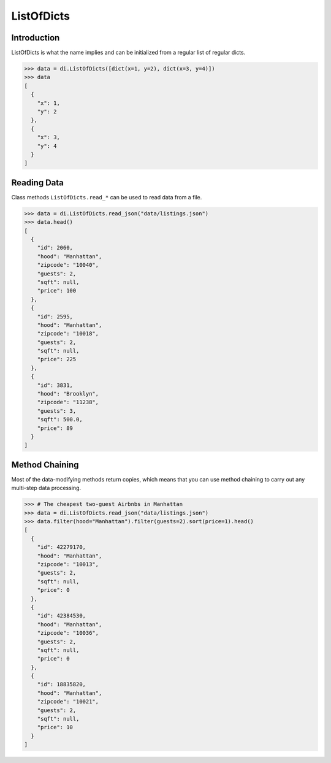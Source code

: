 ListOfDicts
===========

Introduction
------------

ListOfDicts is what the name implies and can be initialized from a
regular list of regular dicts.

>>> data = di.ListOfDicts([dict(x=1, y=2), dict(x=3, y=4)])
>>> data
[
  {
    "x": 1,
    "y": 2
  },
  {
    "x": 3,
    "y": 4
  }
]

Reading Data
------------

Class methods ``ListOfDicts.read_*`` can be used to read data from a file.

>>> data = di.ListOfDicts.read_json("data/listings.json")
>>> data.head()
[
  {
    "id": 2060,
    "hood": "Manhattan",
    "zipcode": "10040",
    "guests": 2,
    "sqft": null,
    "price": 100
  },
  {
    "id": 2595,
    "hood": "Manhattan",
    "zipcode": "10018",
    "guests": 2,
    "sqft": null,
    "price": 225
  },
  {
    "id": 3831,
    "hood": "Brooklyn",
    "zipcode": "11238",
    "guests": 3,
    "sqft": 500.0,
    "price": 89
  }
]

Method Chaining
---------------

Most of the data-modifying methods return copies, which means that you
can use method chaining to carry out any multi-step data processing.

>>> # The cheapest two-guest Airbnbs in Manhattan
>>> data = di.ListOfDicts.read_json("data/listings.json")
>>> data.filter(hood="Manhattan").filter(guests=2).sort(price=1).head()
[
  {
    "id": 42279170,
    "hood": "Manhattan",
    "zipcode": "10013",
    "guests": 2,
    "sqft": null,
    "price": 0
  },
  {
    "id": 42384530,
    "hood": "Manhattan",
    "zipcode": "10036",
    "guests": 2,
    "sqft": null,
    "price": 0
  },
  {
    "id": 18835820,
    "hood": "Manhattan",
    "zipcode": "10021",
    "guests": 2,
    "sqft": null,
    "price": 10
  }
]
